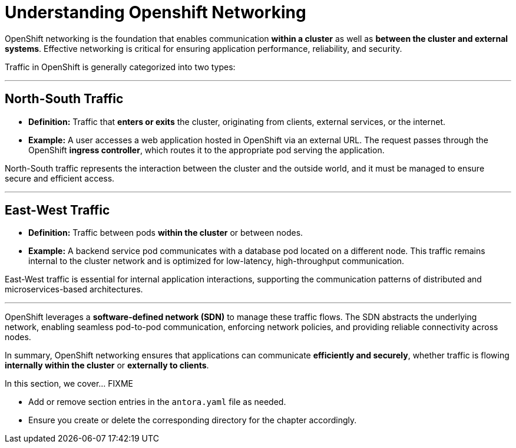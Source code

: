 = Understanding Openshift Networking

OpenShift networking is the foundation that enables communication **within a cluster** as well as **between the cluster and external systems**. Effective networking is critical for ensuring application performance, reliability, and security.

Traffic in OpenShift is generally categorized into two types:

---

## North-South Traffic
- **Definition:** Traffic that **enters or exits** the cluster, originating from clients, external services, or the internet.  
- **Example:** A user accesses a web application hosted in OpenShift via an external URL. The request passes through the OpenShift **ingress controller**, which routes it to the appropriate pod serving the application.  

North-South traffic represents the interaction between the cluster and the outside world, and it must be managed to ensure secure and efficient access.

---

## East-West Traffic
- **Definition:** Traffic between pods **within the cluster** or between nodes.  
- **Example:** A backend service pod communicates with a database pod located on a different node. This traffic remains internal to the cluster network and is optimized for low-latency, high-throughput communication.  

East-West traffic is essential for internal application interactions, supporting the communication patterns of distributed and microservices-based architectures.

---

OpenShift leverages a **software-defined network (SDN)** to manage these traffic flows. The SDN abstracts the underlying network, enabling seamless pod-to-pod communication, enforcing network policies, and providing reliable connectivity across nodes.  

In summary, OpenShift networking ensures that applications can communicate **efficiently and securely**, whether traffic is flowing **internally within the cluster** or **externally to clients**.


In this section, we cover... FIXME


- Add or remove section entries in the `antora.yaml` file as needed.
- Ensure you create or delete the corresponding directory for the chapter accordingly.
